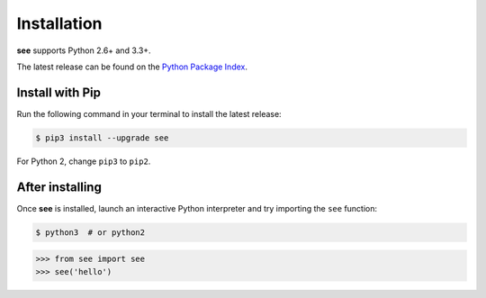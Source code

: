 Installation
============

**see** supports Python 2.6+ and 3.3+.

The latest release can be found on the
`Python Package Index <https://pypi.python.org/pypi/see>`_.


Install with Pip
----------------

Run the following command in your terminal to install the latest release:

.. code-block:: shell

   $ pip3 install --upgrade see

For Python 2, change ``pip3`` to ``pip2``.


After installing
----------------

Once **see** is installed, launch an interactive Python interpreter and try
importing the ``see`` function:

.. code-block:: shell

   $ python3  # or python2

.. code-block:: python

   >>> from see import see
   >>> see('hello')
